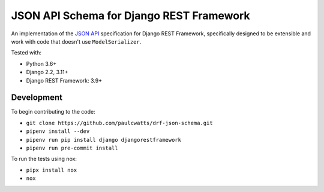 =========================================
JSON API Schema for Django REST Framework
=========================================

.. image:: https://img.shields.io/badge/code%20style-black-000000.svg
    :target: https://github.com/ambv/black
.. image:: http://www.mypy-lang.org/static/mypy_badge.svg
    :target: http://mypy-lang.org/
.. image:: https://img.shields.io/badge/License-MIT-yellow.svg
    :target: https://github.com/paulcwatts/drf-json-schema/blob/master/LICENSE.txt

An implementation of the `JSON API <http://jsonapi.org/>`_ specification for Django REST Framework,
specifically designed to be extensible and work with code that doesn't use ``ModelSerializer``.

Tested with:

* Python 3.6+
* Django 2.2, 3.11+ 
* Django REST Framework: 3.9+

Development
===========

To begin contributing to the code:

* ``git clone https://github.com/paulcwatts/drf-json-schema.git``
* ``pipenv install --dev``
* ``pipenv run pip install django djangorestframework``
* ``pipenv run pre-commit install``

To run the tests using nox:

* ``pipx install nox``
* ``nox``
